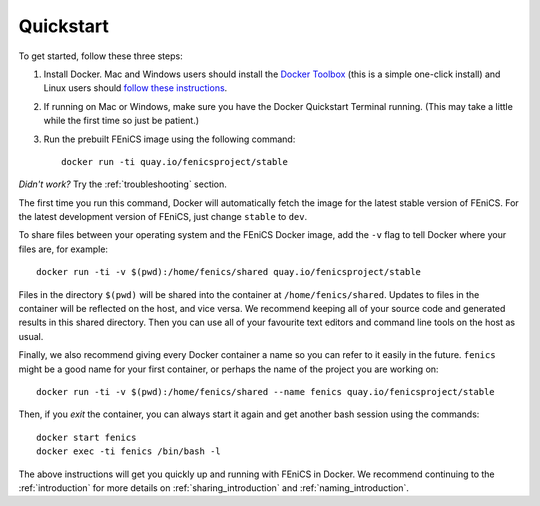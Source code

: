 .. Simple quick start that should be synced with the web page
   instructions

Quickstart
==========

To get started, follow these three steps:

#. Install Docker. Mac and Windows users should install the `Docker
   Toolbox <https://www.docker.com/products/docker-toolbox>`_ (this is
   a simple one-click install) and Linux users should `follow these
   instructions <https://docs.docker.com/linux/step_one/>`_.
#. If running on Mac or Windows, make sure you have the Docker
   Quickstart Terminal running. (This may take a little while the
   first time so just be patient.)
#. Run the prebuilt FEniCS image using the following command::

    docker run -ti quay.io/fenicsproject/stable

*Didn't work?* Try the :ref:`troubleshooting` section.

The first time you run this command, Docker will automatically fetch
the image for the latest stable version of FEniCS. For the latest
development version of FEniCS, just change ``stable`` to ``dev``.

To share files between your operating system and the FEniCS Docker
image, add the ``-v`` flag to tell Docker where your files are, for
example::
    
    docker run -ti -v $(pwd):/home/fenics/shared quay.io/fenicsproject/stable

Files in the directory ``$(pwd)`` will be shared into the container at
``/home/fenics/shared``. Updates to files in the container will be reflected on
the host, and vice versa. We recommend keeping all of your source code and
generated results in this shared directory. Then you can use all of your
favourite text editors and command line tools on the host as usual.

Finally, we also recommend giving every Docker container a name so you can
refer to it easily in the future. ``fenics`` might be a good name for your
first container, or perhaps the name of the project you are working on::

    docker run -ti -v $(pwd):/home/fenics/shared --name fenics quay.io/fenicsproject/stable

Then, if you `exit` the container, you can always start it again and
get another bash session using the commands::

    docker start fenics
    docker exec -ti fenics /bin/bash -l

The above instructions will get you quickly up and running with FEniCS in
Docker. We recommend continuing to the :ref:`introduction` for more details on
:ref:`sharing_introduction` and :ref:`naming_introduction`.
